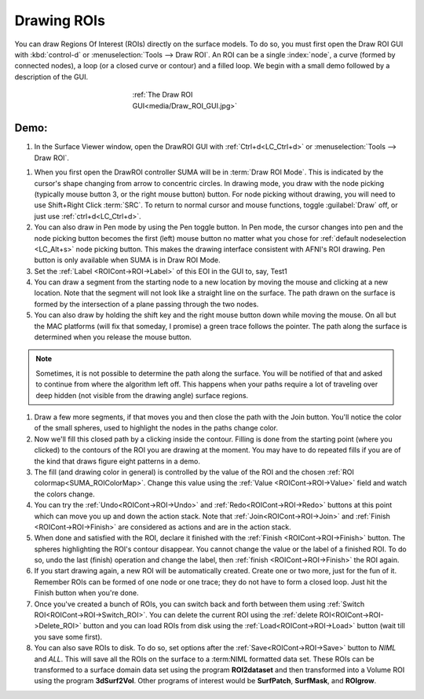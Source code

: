 .. _drawing_ROIs:

================
**Drawing ROIs**
================

You can draw Regions Of Interest (ROIs) directly on the surface models. To do so, you must first open the Draw ROI GUI with :kbd:`control-d` or :menuselection:`Tools --> Draw ROI`. An ROI can be a single :index:`node`, a curve (formed by connected nodes), a loop (or a closed curve or contour) and a filled loop. We begin with a small demo followed by a description of the GUI.

.. _Draw_ROI_GUI:

.. figure:: media/Draw_ROI_GUI.jpg
   :figwidth: 40%
   :align: center
   :name: media/Draw_ROI_GUI.jpg
   
   :ref:`The Draw ROI GUI<media/Draw_ROI_GUI.jpg>`

 
Demo:
-----

#. In the Surface Viewer window, open the DrawROI GUI with :ref:`Ctrl+d<LC_Ctrl+d>` or :menuselection:`Tools --> Draw ROI`. 

.. _Draw_ROI_Mode:

#. When you first open the DrawROI controller SUMA will be in :term:`Draw ROI Mode`. This is indicated by the cursor's shape changing from arrow to concentric circles. In drawing mode, you draw with the node picking (typically mouse button 3, or the right mouse button) button. For node picking without drawing, you will need to use Shift+Right Click :term:`SRC`. To return to normal cursor and mouse functions, toggle :guilabel:`Draw` off, or just use :ref:`ctrl+d<LC_Ctrl+d>`.

#. You can also draw in Pen mode by using the Pen toggle button. In Pen mode, the cursor changes into pen and the node picking button becomes the first (left) mouse button no matter what you chose for :ref:`default nodeselection <LC_Alt+s>` node picking button. This makes the drawing interface consistent with AFNI's ROI drawing. Pen button is only available when SUMA is in Draw ROI Mode.

#. Set the :ref:`Label <ROICont->ROI->Label>` of this EOI in the GUI to, say, Test1


#. You can draw a segment from the starting node to a new location by moving the mouse and clicking at a new location. Note that the segment will not look like a straight line on the surface. The path drawn on the surface is formed by the intersection of a plane passing through the two nodes.

#. You can also draw by holding the shift key and the right mouse button down while moving the mouse. On all but the MAC platforms (will fix that someday, I promise) a green trace follows the pointer. The path along the surface is determined when you release the mouse button.

.. note::

   Sometimes, it is not possible to determine the path along the surface. You will be notified of that and asked to continue from where the algorithm left off. This happens when your paths require a lot of traveling over deep hidden (not visible from the drawing angle) surface regions.


#. Draw a few more segments, if that moves you and then close the path with the Join button. You'll notice the color of the small spheres, used to highlight the nodes in the paths change color. 

#. Now we'll fill this closed path by a clicking inside the contour. Filling is done from the starting point (where you clicked) to the contours of the ROI you are drawing at the moment. You may have to do repeated fills if you are of the kind that draws figure eight patterns in a demo.

#. The fill (and drawing color in general) is controlled by the value of the ROI and the chosen :ref:`ROI colormap<SUMA_ROIColorMap>`. Change this value  using the :ref:`Value <ROICont->ROI->Value>` field and watch the colors change.

#. You can try the :ref:`Undo<ROICont->ROI->Undo>` and :ref:`Redo<ROICont->ROI->Redo>` buttons at this point which can move you up and down the action stack. Note that :ref:`Join<ROICont->ROI->Join>` and :ref:`Finish <ROICont->ROI->Finish>` are considered as actions and are in the action stack.  

#. When done and satisfied with the ROI, declare it finished with the :ref:`Finish <ROICont->ROI->Finish>` button. The spheres highlighting the ROI's contour disappear. You cannot change the value or the label of a finished ROI. To do so, undo the last (finish) operation and change the label, then :ref:`finish <ROICont->ROI->Finish>` the ROI again.

#. If you start drawing again, a new ROI will be automatically created. Create one or two more, just for the fun of it. Remember ROIs can be formed of one node or one trace; they do not have to form a closed loop. Just hit the Finish button when you're done.

#. Once you've created a bunch of ROIs, you can switch back and forth between them using :ref:`Switch ROI<ROICont->ROI->Switch_ROI>`. You can delete the current ROI using the :ref:`delete ROI<ROICont->ROI->Delete_ROI>` button and you can load ROIs from disk using the :ref:`Load<ROICont->ROI->Load>` button (wait till you save some first).

#. You can also save ROIs to disk. To do so, set options after the :ref:`Save<ROICont->ROI->Save>` button to *NIML* and *ALL*. This will save all the ROIs on the surface to a :term:NIML formatted data set. These ROIs can be transformed to a surface domain data set using the program **ROI2dataset** and then transformed into a Volume ROI using the program **3dSurf2Vol**. Other programs of interest would be **SurfPatch**, **SurfMask**, and **ROIgrow**.


